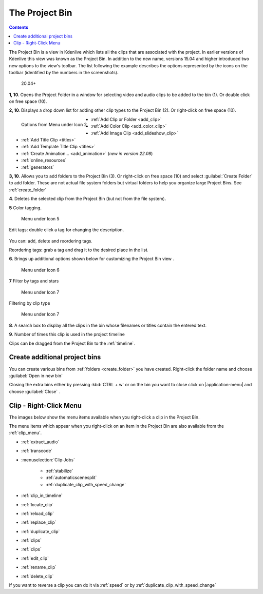 .. meta::
   :description: How to work with the project bin in Kdenlive video editor
   :keywords: KDE, Kdenlive, project bin, working, documentation, user manual, video editor, open source, free, learn, easy


.. metadata-placeholder

   :authors: - Annew (https://userbase.kde.org/User:Annew)
             - Claus Christensen
             - Yuri Chornoivan
             - Ttguy (https://userbase.kde.org/User:Ttguy)
             - Bushuev (https://userbase.kde.org/User:Bushuev)
             - Jack (https://userbase.kde.org/User:Jack)
             - Roger (https://userbase.kde.org/User:Roger)
             - Carl Schwan <carl@carlschwan.eu>
             - Eugen Mohr
             - Smolyaninov (https://userbase.kde.org/User:Smolyaninov)
             - Tenzen (https://userbase.kde.org/User:Tenzen)

   :license: Creative Commons License SA 4.0

.. _project_tree:

The Project Bin
===============

.. contents::

The Project Bin is a view in Kdenlive which lists all the clips that are associated with the project. In earlier versions of Kdenlive this view was known as the Project Bin.  In addition to the new name, versions 15.04 and higher introduced two new options to the view's toolbar. The list following the example describes the options represented by the icons on the toolbar (identified by the numbers in the screenshots).


.. figure:: /images/Kdenlive_Project_bin_17_04.png
   :alt: Kdenlive_Project_bin_17_04
  
   20.04+


**1, 10**. Opens the Project Folder in a window for selecting video and audio clips to be added to the bin (1). Or double click on free space (10).  


**2, 10**. Displays a drop down list for adding other clip types to the Project Bin (2). Or right-click on free space (10). 


.. figure:: /images/Kdenlive_Add_other_clip_types.png
   :align: left
   :alt: Kdenlive_Add_other_clip_types
  
   Options from Menu under Icon 2


* :ref:`Add Clip or Folder <add_clip>`


* :ref:`Add Color Clip <add_color_clip>`


* :ref:`Add Image Clip <add_slideshow_clip>`


* :ref:`Add Title Clip <titles>`


* :ref:`Add Template Title Clip <titles>`


* :ref:`Create Animation... <add_animation>` (*new in version 22.08*)
   

* :ref:`online_resources`


* :ref:`generators`

.. rst-class:: clear-both

**3, 10**. Allows you to add folders to the Project Bin (3). Or right-click on free space (10) and select :guilabel:`Create Folder` to add folder. These are not actual file system folders but virtual folders to help you organize large Project Bins. See :ref:`create_folder`


**4**. Deletes the selected clip from the Project Bin (but not from the file system).


**5** Color tagging.

.. versionadded:: 20.04.0

.. figure:: /images/tags.gif
   :width: 350px
   :alt: tags
   
   Menu under Icon 5

Edit tags: double click a tag for changing the description.

.. versionadded:: 22.08

.. figure:: /images/tags_change.png
   :width: 350px
   :alt: changing tags

You can: add, delete and reordering tags.

Reordering tags: grab a tag and drag it to the desired place in the list.

**6**. Brings up additional options shown below for customizing the Project Bin view .


.. figure:: /images/kdenlive_project_bin2.png
   :width: 350px
   :alt: kdenlive_project_bin2
   
   Menu under Icon 6
 

**7** Filter by tags and stars


.. figure:: /images/filter.gif
   :width: 350px
   :alt: filter
   
   Menu under Icon 7


 
Filtering by clip type


.. figure:: /images/filter-by-type.png
   :width: 350px
   :alt: filter-by-type
  
   Menu under Icon 7


**8**. A search box to display all the clips in the bin whose filenames or titles contain the entered text.


**9**.  Number of times this clip is used in the project timeline


Clips can be dragged from the Project Bin to the :ref:`timeline`.

.. rst-class:: clear-both

.. _multibin:

Create additional project bins
------------------------------

.. versionadded:: 21.12

.. image:: /images/multibin.gif
   :alt: multibin 

You can create various bins from :ref:`folders <create_folder>` you have created. Right-click the folder name and choose :guilabel:`Open in new bin` 

Closing the extra bins either by pressing :kbd:`CTRL + w` or on the bin you want to close click on |application-menu| and choose :guilabel:`Close` .

.. _clip_right-click:

Clip - Right-Click Menu
-----------------------

The images below show the menu items available when you right-click a clip in the Project Bin.


.. image:: /images/Kdenlive_Project_bin_right_click_menu.png
   :width: 300px
   :alt: Kdenlive_Project_bin_right_click_menu


The menu items which appear when you right-click on an item in the Project Bin are also available from the :ref:`clip_menu`.

* :ref:`extract_audio`

* :ref:`transcode`

* :menuselection:`Clip Jobs`

   * :ref:`stabilize`

   * :ref:`automaticscenesplit`

   * :ref:`duplicate_clip_with_speed_change`

* :ref:`clip_in_timeline`

* :ref:`locate_clip`

* :ref:`reload_clip`

* :ref:`replace_clip`

* :ref:`duplicate_clip`

* :ref:`clips`

* :ref:`clips`

* :ref:`edit_clip`

* :ref:`rename_clip`

* :ref:`delete_clip`

If you want to reverse a clip you can do it via  :ref:`speed` or by :ref:`duplicate_clip_with_speed_change`
